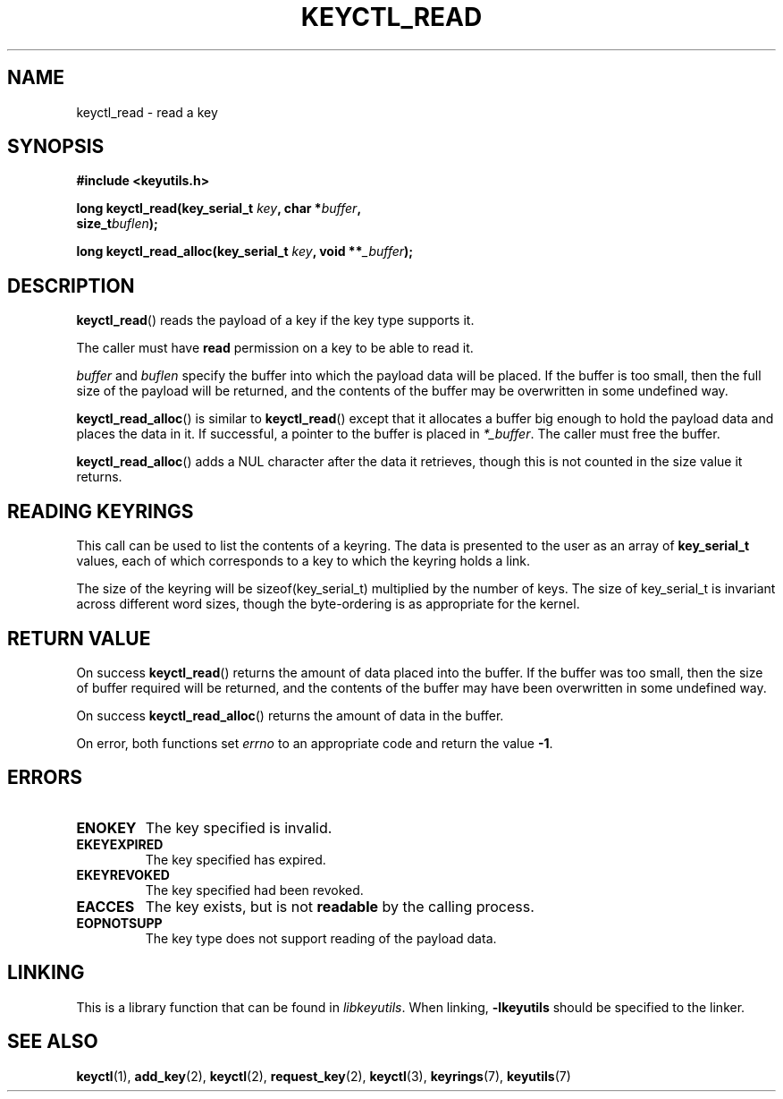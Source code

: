 .\"
.\" Copyright (C) 2006 Red Hat, Inc. All Rights Reserved.
.\" Written by David Howells (dhowells@redhat.com)
.\"
.\" This program is free software; you can redistribute it and/or
.\" modify it under the terms of the GNU General Public License
.\" as published by the Free Software Foundation; either version
.\" 2 of the License, or (at your option) any later version.
.\"
.TH KEYCTL_READ 3 "21 Feb 2014" Linux "Linux Key Management Calls"
.\"""""""""""""""""""""""""""""""""""""""""""""""""""""""""""""""""""""""""""""
.SH NAME
keyctl_read \- read a key
.\"""""""""""""""""""""""""""""""""""""""""""""""""""""""""""""""""""""""""""""
.SH SYNOPSIS
.nf
.B #include <keyutils.h>
.sp
.BI "long keyctl_read(key_serial_t " key ", char *" buffer ,
.BI "size_t" buflen ");"
.sp
.BI "long keyctl_read_alloc(key_serial_t " key ", void **" _buffer ");"
.\"""""""""""""""""""""""""""""""""""""""""""""""""""""""""""""""""""""""""""""
.SH DESCRIPTION
.BR keyctl_read ()
reads the payload of a key if the key type supports it.
.P
The caller must have
.B read
permission on a key to be able to read it.
.P
.I buffer
and
.I buflen
specify the buffer into which the payload data will be placed.  If the buffer
is too small, then the full size of the payload will be returned, and the
contents of the buffer may be overwritten in some undefined way.
.P
.BR keyctl_read_alloc ()
is similar to
.BR keyctl_read ()
except that it allocates a buffer big enough to hold the payload data and
places the data in it.  If successful, a pointer to the buffer is placed in
.IR *_buffer .
The caller must free the buffer.
.P
.BR keyctl_read_alloc ()
adds a NUL character after the data it retrieves, though this is not counted
in the size value it returns.
.\"""""""""""""""""""""""""""""""""""""""""""""""""""""""""""""""""""""""""""""
.SH READING KEYRINGS
This call can be used to list the contents of a keyring.  The data is
presented to the user as an array of
.B key_serial_t
values, each of which corresponds to a key to which the keyring holds a link.
.P
The size of the keyring will be sizeof(key_serial_t) multiplied by the number
of keys.  The size of key_serial_t is invariant across different word sizes,
though the byte-ordering is as appropriate for the kernel.
.\"""""""""""""""""""""""""""""""""""""""""""""""""""""""""""""""""""""""""""""
.SH RETURN VALUE
On success
.BR keyctl_read ()
returns the amount of data placed into the buffer.  If the buffer was too
small, then the size of buffer required will be returned, and the contents of
the buffer may have been overwritten in some undefined way.
.P
On success
.BR keyctl_read_alloc ()
returns the amount of data in the buffer.
.P
On error, both functions set
.I errno
to an appropriate code and return the value
.BR -1 .
.\"""""""""""""""""""""""""""""""""""""""""""""""""""""""""""""""""""""""""""""
.SH ERRORS
.TP
.B ENOKEY
The key specified is invalid.
.TP
.B EKEYEXPIRED
The key specified has expired.
.TP
.B EKEYREVOKED
The key specified had been revoked.
.TP
.B EACCES
The key exists, but is not
.B readable
by the calling process.
.TP
.B EOPNOTSUPP
The key type does not support reading of the payload data.
.\"""""""""""""""""""""""""""""""""""""""""""""""""""""""""""""""""""""""""""""
.SH LINKING
This is a library function that can be found in
.IR libkeyutils .
When linking,
.B \-lkeyutils
should be specified to the linker.
.\"""""""""""""""""""""""""""""""""""""""""""""""""""""""""""""""""""""""""""""
.SH SEE ALSO
.ad l
.nh
.BR keyctl (1),
.BR add_key (2),
.BR keyctl (2),
.BR request_key (2),
.BR keyctl (3),
.BR keyrings (7),
.BR keyutils (7)
